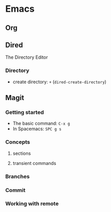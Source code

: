 #+STARTUP: indent

* Emacs
** Org
** Dired
The Directory Editor
*** Directory
- create directory: ~+~ (~dired-create-directory~)
** Magit
*** Getting started
- The basic command: ~C-x g~
- In Spacemacs: ~SPC g s~
*** Concepts
**** sections
**** transient commands
*** Branches
*** Commit
*** Working with remote
